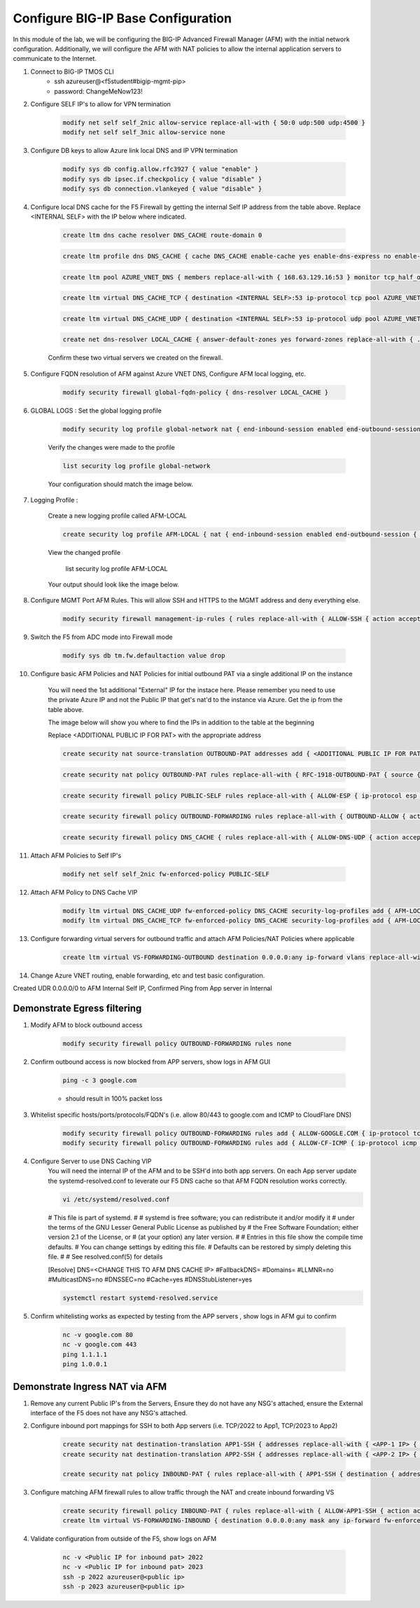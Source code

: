Configure BIG-IP Base Configuration
===================================

In this module of the lab, we will be configuring the BIG-IP Advanced Firewall Manager (AFM) with the initial network configuration. Additionally, we will configure the AFM with NAT policies to allow the internal application servers to communicate to the Internet.

#. Connect to BIG-IP TMOS CLI
    - ssh azureuser@<f5student#bigip-mgmt-pip>
    - password: ChangeMeNow123!

#. Configure SELF IP's to allow for VPN termination

    .. code-block:: shell

        modify net self self_2nic allow-service replace-all-with { 50:0 udp:500 udp:4500 }
        modify net self self_3nic allow-service none

#. Configure DB keys to allow Azure link local DNS and IP VPN termination

    .. code-block:: shell

        modify sys db config.allow.rfc3927 { value "enable" }
        modify sys db ipsec.if.checkpolicy { value "disable" }
        modify sys db connection.vlankeyed { value "disable" }

#. Configure local DNS cache for the F5 Firewall by getting the internal Self IP address from the table above. Replace  <INTERNAL SELF> with the IP below where indicated.

    .. image:: ./images/selfips.png
       :scale: 200

    .. code-block:: shell

        create ltm dns cache resolver DNS_CACHE route-domain 0
    
    .. code-block:: shell

        create ltm profile dns DNS_CACHE { cache DNS_CACHE enable-cache yes enable-dns-express no enable-gtm no use-local-bind no }

    .. code-block:: shell

        create ltm pool AZURE_VNET_DNS { members replace-all-with { 168.63.129.16:53 } monitor tcp_half_open }

    .. code-block:: shell
        
        create ltm virtual DNS_CACHE_TCP { destination <INTERNAL SELF>:53 ip-protocol tcp pool AZURE_VNET_DNS profiles replace-all-with { f5-tcp-progressive {} DNS_CACHE {} } vlans-enabled vlans replace-all-with { internal } }
        
    .. code-block:: shell

        create ltm virtual DNS_CACHE_UDP { destination <INTERNAL SELF>:53 ip-protocol udp pool AZURE_VNET_DNS profiles replace-all-with { udp {} DNS_CACHE {} } vlans-enabled vlans replace-all-with { internal } }
    
    .. code-block:: shell
        
        create net dns-resolver LOCAL_CACHE { answer-default-zones yes forward-zones replace-all-with { . { nameservers replace-all-with { <INTERNAL SELF>:53 } } } }

    
    
    Confirm these two virtual servers we created on the firewall.

    .. image:: ./images/dnscachetcpudp.png
       :scale: 200

#. Configure FQDN resolution of AFM against Azure VNET DNS, Configure AFM local logging, etc.

    .. code-block:: shell

        modify security firewall global-fqdn-policy { dns-resolver LOCAL_CACHE }

#. GLOBAL LOGS : Set the global logging profile
      
    .. code-block:: shell
    
        modify security log profile global-network nat { end-inbound-session enabled end-outbound-session { action enabled elements replace-all-with { destination } } errors enabled log-publisher local-db-publisher log-subscriber-id enabled quota-exceeded enabled start-inbound-session enabled start-outbound-session { action enabled elements replace-all-with { destination } } } network replace-all-with { global-network { filter { log-acl-match-accept enabled log-acl-match-drop enabled log-acl-match-reject enabled log-geo-always enabled log-tcp-errors enabled log-tcp-events enabled log-translation-fields enabled log-uuid-field enabled log-ip-errors enabled log-acl-to-box-deny enabled log-user-always enabled } publisher local-db-publisher } }

    
    Verify the changes were made to the profile
    
    .. code-block:: shell

        list security log profile global-network
    
    
    
    Your configuration should match the image below.

    .. image:: ./images/globalnetwork.png

#. Logging Profile :
    
    Create a new logging profile called AFM-LOCAL

    .. code-block:: shell

        create security log profile AFM-LOCAL { nat { end-inbound-session enabled end-outbound-session { action enabled elements replace-all-with { destination } } errors enabled log-publisher local-db-publisher log-subscriber-id enabled quota-exceeded enabled start-inbound-session enabled start-outbound-session { action enabled elements replace-all-with { destination } } } network replace-all-with { global-network { filter { log-acl-match-accept enabled log-acl-match-drop enabled log-acl-match-reject enabled log-geo-always enabled log-tcp-errors enabled log-tcp-events enabled log-translation-fields enabled log-uuid-field enabled log-ip-errors enabled log-acl-to-box-deny enabled log-user-always enabled } publisher local-db-publisher } } }

    
    View the changed profile
    
     list security log profile AFM-LOCAL

            
    Your output should look like the image below.

    .. image:: ./images/loggingprofile.png

#. Configure MGMT Port AFM Rules.  This will allow SSH and HTTPS to the MGMT address and deny everything else.

    .. code-block:: shell

        modify security firewall management-ip-rules { rules replace-all-with { ALLOW-SSH { action accept place-before first ip-protocol tcp log yes description "Example SSH" destination { ports replace-all-with { 22 } } } ALLOW-HTTPS { action accept description "Example HTTPS" ip-protocol tcp log yes destination { ports replace-all-with { 443 } } } DENY-ALL { action drop log yes place-after last } } }

#. Switch the F5 from ADC mode into Firewall mode

    .. code-block:: shell

        modify sys db tm.fw.defaultaction value drop

#. Configure basic AFM Policies and NAT Policies for initial outbound PAT via a single additional IP on the instance
    
    You will need the 1st additional "External" IP for the instace here.  Please remember you need to use the private Azure IP and not the Public IP that get's nat'd to the instance via Azure. Get the ip from the table above.

    The image below will show you where to find the IPs in addition to the table at the beginning

    .. image:: ./images/pipaddresses.png

    Replace <ADDITIONAL PUBLIC IP FOR PAT> with the appropriate address

    
    .. code-block:: shell

        create security nat source-translation OUTBOUND-PAT addresses add { <ADDITIONAL PUBLIC IP FOR PAT>/32 } pat-mode napt type dynamic-pat ports add { 1024-65535 }
        
    .. code-block:: shell   
        
        create security nat policy OUTBOUND-PAT rules replace-all-with { RFC-1918-OUTBOUND-PAT { source { addresses add { 10.0.0.0/8 172.16.0.0/12 192.168.0.0/16 } } translation { source OUTBOUND-PAT } } }
        
    .. code-block:: shell   
    
        create security firewall policy PUBLIC-SELF rules replace-all-with { ALLOW-ESP { ip-protocol esp action accept } ALLOW-IKE { ip-protocol udp destination { ports add { 500 } } action accept } ALLOW-NAT-T { ip-protocol udp destination { ports add { 4500 } } action accept } }
        
    .. code-block:: shell  
        
        create security firewall policy OUTBOUND-FORWARDING rules replace-all-with { OUTBOUND-ALLOW { action accept log yes source { addresses add { 10.0.0.0/8 172.16.0.0/12 192.168.0.0/16 } } source { vlans replace-all-with { internal } } } }
        
    .. code-block:: shell   
        
        create security firewall policy DNS_CACHE { rules replace-all-with { ALLOW-DNS-UDP { action accept ip-protocol udp log yes place-before first destination { ports replace-all-with { 53 } } source { addresses replace-all-with { 10.0.0.0/8 172.16.0.0/12 192.168.0.0/16 } vlans replace-all-with { internal } } } ALLOW-DNS-TCP { action accept ip-protocol tcp log yes destination { ports replace-all-with { 53 } } source { addresses replace-all-with { 10.0.0.0/8 172.16.0.0/12 192.168.0.0/16 } vlans replace-all-with { internal } } } } }



#. Attach AFM Policies to Self IP's

    .. code-block:: shell

        modify net self self_2nic fw-enforced-policy PUBLIC-SELF
        
#. Attach AFM Policy to DNS Cache VIP

    .. code-block:: shell
    
        modify ltm virtual DNS_CACHE_UDP fw-enforced-policy DNS_CACHE security-log-profiles add { AFM-LOCAL }
        modify ltm virtual DNS_CACHE_TCP fw-enforced-policy DNS_CACHE security-log-profiles add { AFM-LOCAL }

#. Configure forwarding virtual servers for outbound traffic and attach AFM Policies/NAT Policies where applicable

    .. code-block:: shell

        create ltm virtual VS-FORWARDING-OUTBOUND destination 0.0.0.0:any ip-forward vlans replace-all-with { internal } vlans-enabled profiles replace-all-with { fastL4 } fw-enforced-policy OUTBOUND-FORWARDING security-nat-policy { policy OUTBOUND-PAT } security-log-profiles add { AFM-LOCAL }

#. Change Azure VNET routing, enable forwarding, etc and test basic configuration.

Created UDR 0.0.0.0/0 to AFM Internal Self IP, Confirmed Ping from App server in Internal

Demonstrate Egress filtering
~~~~~~~~~~~~~~~~~~~~~~~~~~~~

#. Modify AFM to block outbound access

    .. code-block:: shell

        modify security firewall policy OUTBOUND-FORWARDING rules none

#. Confirm outbound access is now blocked from APP servers, show logs in AFM GUI

    .. code-block:: shell

        ping -c 3 google.com

    - should result in 100% packet loss

#. Whitelist specific hosts/ports/protocols/FQDN's (i.e. allow 80/443 to google.com and ICMP to CloudFlare DNS)

    .. code-block:: shell

        modify security firewall policy OUTBOUND-FORWARDING rules add { ALLOW-GOOGLE.COM { ip-protocol tcp source { addresses add { 10.0.0.0/8 172.16.0.0/12 192.168.0.0/16 } vlans add { internal } } destination { fqdns add { google.com www.google.com } ports add { 80 443 } } place-after first action accept log yes } }
        modify security firewall policy OUTBOUND-FORWARDING rules add { ALLOW-CF-ICMP { ip-protocol icmp source { addresses add { 10.0.0.0/8 172.16.0.0/12 192.168.0.0/16 } vlans add { internal } } destination { addresses add { 1.1.1.1 1.0.0.1 } } place-after first action accept log yes } }
        
#. Configure Server to use DNS Caching VIP 
    You will need the internal IP of the AFM and to be SSH'd into both app servers.  On each App server update the systemd-resolved.conf to leverate our F5 DNS cache so that AFM FQDN resolution works correctly. 
    
    .. code-block:: shell
    
        vi /etc/systemd/resolved.conf
    
    #  This file is part of systemd.
    #
    #  systemd is free software; you can redistribute it and/or modify it
    #  under the terms of the GNU Lesser General Public License as published by
    #  the Free Software Foundation; either version 2.1 of the License, or
    #  (at your option) any later version.
    #
    # Entries in this file show the compile time defaults.
    # You can change settings by editing this file.
    # Defaults can be restored by simply deleting this file.
    #
    # See resolved.conf(5) for details
                        
    [Resolve]
    DNS=<CHANGE THIS TO AFM DNS CACHE IP>
    #FallbackDNS=
    #Domains=
    #LLMNR=no
    #MulticastDNS=no
    #DNSSEC=no
    #Cache=yes
    #DNSStubListener=yes
    
    .. code-block:: shell
    
        systemctl restart systemd-resolved.service
    

#. Confirm whitelisting works as expected by testing from the APP servers , show logs in AFM gui to confirm 

    .. code-block:: shell

        nc -v google.com 80
        nc -v google.com 443
        ping 1.1.1.1
        ping 1.0.0.1

Demonstrate Ingress NAT via AFM
~~~~~~~~~~~~~~~~~~~~~~~~~~~~~~~

#. Remove any current Public IP's from the Servers, Ensure they do not have any NSG's attached, ensure the External interface of the F5 does not have any NSG's attached. 

#. Configure inbound port mappings for SSH to both App servers (i.e. TCP/2022 to App1, TCP/2023 to App2)

    .. code-block:: shell

        create security nat destination-translation APP1-SSH { addresses replace-all-with { <APP-1 IP> { } } ports replace-all-with { 22 } type static-pat }
        create security nat destination-translation APP2-SSH { addresses replace-all-with { <APP-2 IP> { } } ports replace-all-with { 22 } type static-pat }
        
        create security nat policy INBOUND-PAT { rules replace-all-with { APP1-SSH { destination { addresses replace-all-with { <PUBLIC INTERFACE IP FOR INBOUND PAT>/32 { } } ports replace-all-with { 2022 } } ip-protocol tcp log-profile AFM-LOCAL source { vlans replace-all-with { external } } translation { destination APP1-SSH } } APP2-SSH { destination { addresses replace-all-with { <PUBLIC INTERFACE IP FOR INBOUND PAT>/32 { } } ports replace-all-with { 2023 } } ip-protocol tcp log-profile AFM-LOCAL source { vlans replace-all-with { external } } translation { destination APP2-SSH } } } }

#. Configure matching AFM firewall rules to allow traffic through the NAT and create inbound forwarding VS

    .. code-block:: shell

        create security firewall policy INBOUND-PAT { rules replace-all-with { ALLOW-APP1-SSH { action accept ip-protocol tcp log yes destination { addresses replace-all-with { <PUBLIC INTERFACE IP FOR INBOUND PAT>/32 } ports replace-all-with { 2022 } } source { vlans replace-all-with { external } } } ALLOW-APP2-SSH { action accept ip-protocol tcp log yes destination { addresses replace-all-with { <PUBLIC INTERFACE IP FOR INBOUND PAT>/32 } ports replace-all-with { 2023 } } source { vlans replace-all-with { external } } } } }
        create ltm virtual VS-FORWARDING-INBOUND { destination 0.0.0.0:any mask any ip-forward fw-enforced-policy INBOUND-PAT profiles replace-all-with { fastL4 } security-nat-policy { policy INBOUND-PAT } vlans-enabled vlans replace-all-with { external } }

#. Validate configuration from outside of the F5, show logs on AFM

    .. code-block:: shell

        nc -v <Public IP for inbound pat> 2022
        nc -v <Public IP for inbound pat> 2023
        ssh -p 2022 azureuser@<public ip>
        ssh -p 2023 azureuser@<public ip>
